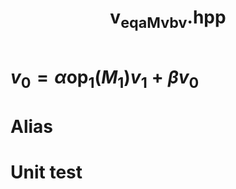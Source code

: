 #+Title: v_eq_aMv_bv.hpp
#+Call: Setup()
#+Call: HomeUp()

* \( v_0 = \alpha \text{op}_1(M_1) v_1 + \beta v_0 \) 
#+Index:Known Patterns!\( v_0 = \alpha \text{op}_1(M_1) v_1 + \beta v_0 \)

# file:v_eq_aMv_bv.hpp::BEGIN_assign
#+Call: Extract("v_eq_aMv_bv.hpp","assign")

* Alias

# file:v_eq_aMv_bv.hpp::BEGIN_assign
#+Call: Extract("v_eq_aMv_bv.hpp","alias")

* Unit test

  #+Include: "../../../test/LinearAlgebra/expr/v_eq_aMv_bv.cpp" src cpp

